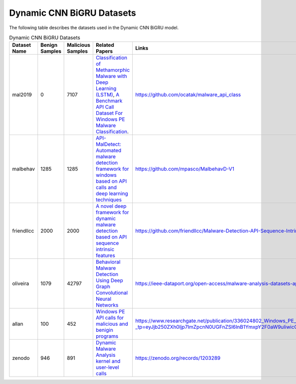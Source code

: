 .. _doc_dynamic_cnn_bigru_datasets:

Dynamic CNN BiGRU Datasets
==========================

The following table describes the datasets used in the Dynamic CNN BiGRU model.

.. list-table:: Dynamic CNN BiGRU Datasets
   :widths: 25 25 25 25 50 50
   :header-rows: 1

   * - Dataset Name
     - Benign Samples
     - Malicious Samples
     - Related Papers
     - Links
     - Extraction Script Link
   * - mal2019
     - 0
     - 7107
     - `Classification of Methamorphic Malware with Deep Learning (LSTM) <http://dx.doi.org/10.1109/SIU.2019.8806571>`_, `A Benchmark API Call Dataset For Windows PE Malware Classification <https://www.researchgate.net/publication/332877263_A_Benchmark_API_Call_Dataset_For_Windows_PE_Malware_Classification>`_.
     - https://github.com/ocatak/malware_api_class
     - `Dynamic_datasets_formatting_and_EDA.ipynb <https://github.com/scorpionantimalware/sam-cnn-bigru-dynamic-pe-classifier/blob/master/data/Dynamic_datasets_formatting_and_EDA.ipynb>`_
   * - malbehav
     - 1285
     - 1285
     - `API-MalDetect: Automated malware detection framework for windows based on API calls and deep learning techniques <https://doi.org/10.1016/j.jnca.2023.103704>`_
     - https://github.com/mpasco/MalbehavD-V1
     - `Dynamic_datasets_formatting_and_EDA.ipynb <https://github.com/scorpionantimalware/sam-cnn-bigru-dynamic-pe-classifier/blob/master/data/Dynamic_datasets_formatting_and_EDA.ipynb>`_
   * - friendllcc
     - 2000
     - 2000
     - `A novel deep framework for dynamic malware detection based on API sequence intrinsic features <https://doi.org/10.1016/j.cose.2022.102686>`_
     - https://github.com/friendllcc/Malware-Detection-API-Sequence-Intrinsic-Features
     - `Dynamic_datasets_formatting_and_EDA.ipynb <https://github.com/scorpionantimalware/sam-cnn-bigru-dynamic-pe-classifier/blob/master/data/Dynamic_datasets_formatting_and_EDA.ipynb>`_
   * - oliveira
     - 1079
     - 42797
     - `Behavioral Malware Detection Using Deep Graph Convolutional Neural Networks <https://doi.org/10.36227/techrxiv.10043099.v1>`_
     - https://ieee-dataport.org/open-access/malware-analysis-datasets-api-call-sequences
     - `Dynamic_datasets_formatting_and_EDA.ipynb <https://github.com/scorpionantimalware/sam-cnn-bigru-dynamic-pe-classifier/blob/master/data/Dynamic_datasets_formatting_and_EDA.ipynb>`_
   * - allan
     - 100
     - 452
     - `Windows PE API calls for malicious and benigin programs <http://dx.doi.org/10.13140/RG.2.2.14417.68960>`_
     - https://www.researchgate.net/publication/336024802_Windows_PE_API_calls_for_malicious_and_benigin_programs/link/5d8b6a4e92851c33e9395c89/download?_tp=eyJjb250ZXh0Ijp7ImZpcnN0UGFnZSI6InB1YmxpY2F0aW9uIiwicGFnZSI6InB1YmxpY2F0aW9uIn19
     - `Dynamic_datasets_formatting_and_EDA.ipynb <https://github.com/scorpionantimalware/sam-cnn-bigru-dynamic-pe-classifier/blob/master/data/Dynamic_datasets_formatting_and_EDA.ipynb>`_
   * - zenodo
     - 946
     - 891
     - `Dynamic Malware Analysis kernel and user-level calls <https://doi.org/10.5281/zenodo.1203289>`_
     - https://zenodo.org/records/1203289
     - `zenodo_formatted_dataset.ipynb <https://github.com/scorpionantimalware/sam-cnn-bigru-dynamic-pe-classifier/blob/master/data/zenodo_formatted_dataset.ipynb>`_
